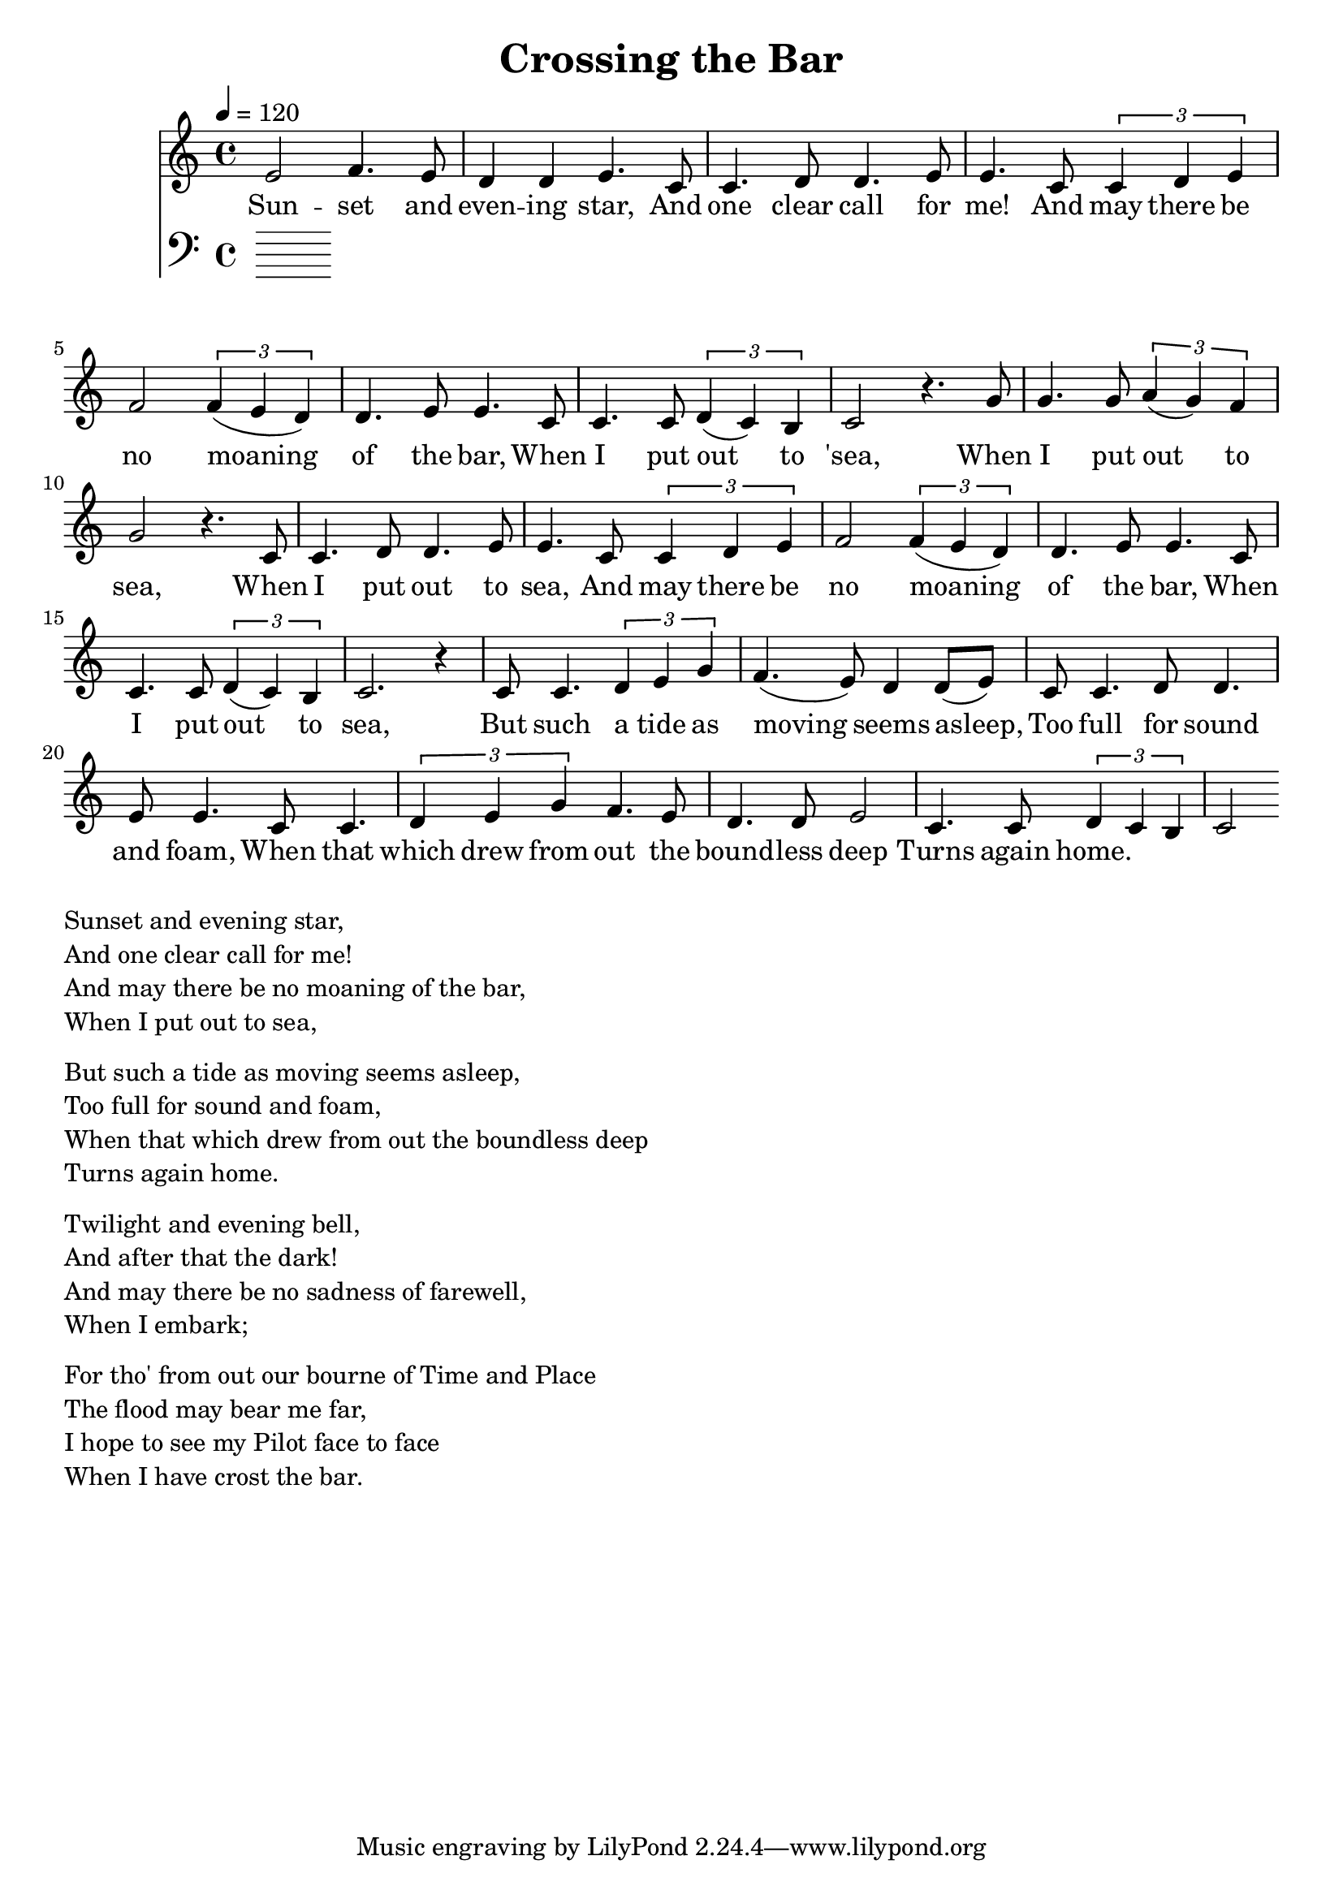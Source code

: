 \version "2.18.2"

\header {
  title = "Crossing the Bar"
}

global = {
  \time 4/4
  \key c \major
  \tempo 4=120
}


melody = \relative c' {
  \global
  \clef treble

% 3 4 3 2 2 3 
% 1 1 2 2 3 3
% 1 1 2 3 4 4 3 2 2 3 3
% 1 1  1 2 1 7 1
e2 f4. e8 d4 d4 e4. |
c8 c4. d8 d4. e8 e4.  
c8 \tuplet 3/2 {c4 d4 e4} f2 \tuplet 3/2 {f4 (e4 d4)} d4. e8 e4. 
c8 c4. c8 \tuplet 3/2 {d4 (c4) b4} c2 r4.

% 5 5 5 6 6 5 4 5
% 1 1 2 2 3 3
% 1 1 2 3 4 4 3 2 2 3 3 
% 1 1 1 2 1 7 1

g'8 | g4. g8 \tuplet 3/2 {a4 (g4) f4} g2 r4. 
c,8 c4. d8 d4. e8 e4.  
c8 \tuplet 3/2 {c4 d4 e4} f2 \tuplet 3/2 {f4 (e4 d4)} d4. e8 e4. 
c8 c4. c8 \tuplet 3/2 {d4 (c4) b4} c2. r4 

% 11235 
% 43223 
% 112233 
% 11235 
% 44223 
% 12217 1

c8 c4. \tuplet 3/2 {d4 e4 g4} 

f4. (e8) d4 d8 (e8)

c8 c4. d8 d4. e8 e4.
c8 c4. \tuplet 3/2 {d4 e4 g4}  

f4. e8 d4. d8 e2 
c4. c8 \tuplet 3/2 {d4 c b} c2


}

melodywords = \lyricmode {
  
Sun -- set and even -- ing star,
And one clear call for me!
And may there be no moaning of the bar,
When I put out to 'sea,
 
When I put out to sea,
When I put out to sea,
And may there be no moaning of the bar,
When I put out to sea,

But such a tide as moving seems asleep,
Too full for sound and foam,
When that which drew from out the bound -- less deep
Turns again home.


}

harmony = \relative c {
  \clef bass
  \global

}

harmonywords = \lyricmode {

}

\score {
  <<
    \new Staff \with{midiInstrument="voice oohs"} { \melody }
    \addlyrics { \melodywords }
    \new Staff \with{midiInstrument=cello} { \harmony }
    \addlyrics { \harmonywords }
  >>
  \layout { }
  \midi { }
}


\markup { \column{
\line{Sunset and evening star,}
\line{And one clear call for me!}
\line{And may there be no moaning of the bar,}
\line{When I put out to sea,}
\vspace #0.5

\line{But such a tide as moving seems asleep,}
\line{Too full for sound and foam,}
\line{When that which drew from out the boundless deep}
\line{Turns again home.}
\vspace #0.5

\line{Twilight and evening bell,}
\line{And after that the dark!}
\line{And may there be no sadness of farewell,}
\line{When I embark;}
\vspace #0.5

\line{For tho' from out our bourne of Time and Place}
\line{The flood may bear me far,}
\line{I hope to see my Pilot face to face}
\line{When I have crost the bar.}
}}

